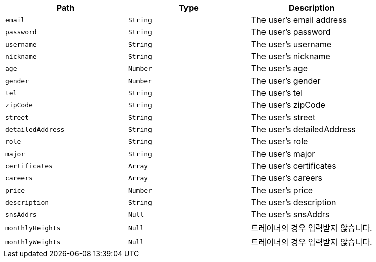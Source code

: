 |===
|Path|Type|Description

|`+email+`
|`+String+`
|The user's email address

|`+password+`
|`+String+`
|The user's password

|`+username+`
|`+String+`
|The user's username

|`+nickname+`
|`+String+`
|The user's nickname

|`+age+`
|`+Number+`
|The user's age

|`+gender+`
|`+Number+`
|The user's gender

|`+tel+`
|`+String+`
|The user's tel

|`+zipCode+`
|`+String+`
|The user's zipCode

|`+street+`
|`+String+`
|The user's street

|`+detailedAddress+`
|`+String+`
|The user's detailedAddress

|`+role+`
|`+String+`
|The user's role

|`+major+`
|`+String+`
|The user's major

|`+certificates+`
|`+Array+`
|The user's certificates

|`+careers+`
|`+Array+`
|The user's careers

|`+price+`
|`+Number+`
|The user's price

|`+description+`
|`+String+`
|The user's description

|`+snsAddrs+`
|`+Null+`
|The user's snsAddrs

|`+monthlyHeights+`
|`+Null+`
|트레이너의 경우 입력받지 않습니다.

|`+monthlyWeights+`
|`+Null+`
|트레이너의 경우 입력받지 않습니다.

|===